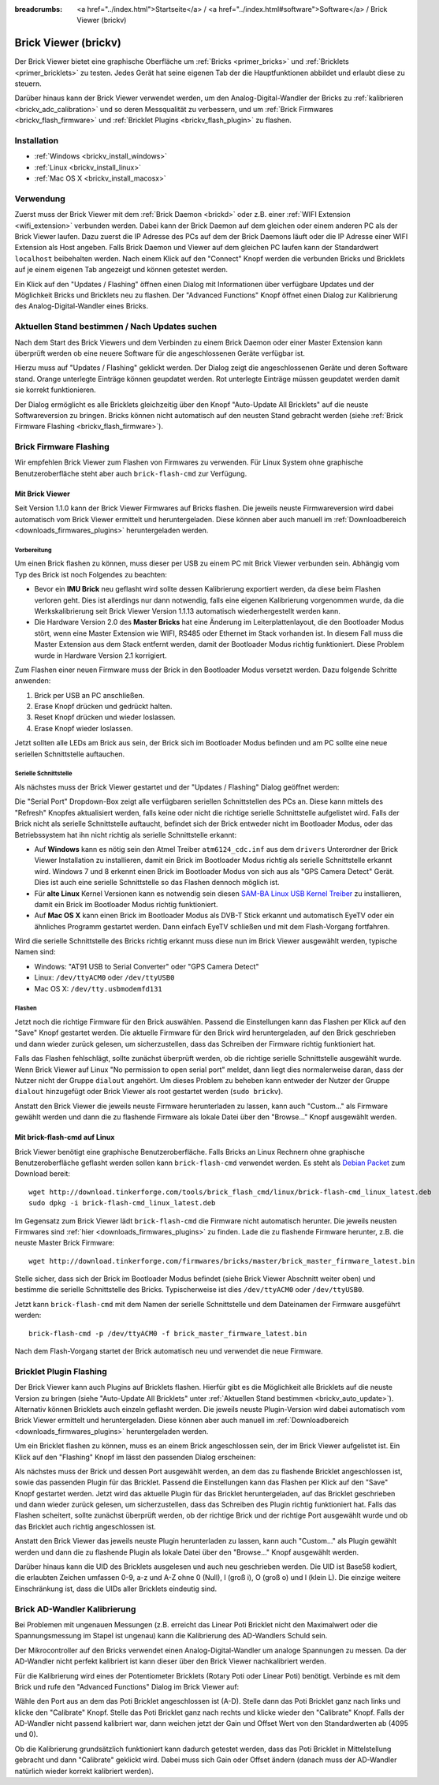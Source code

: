 
:breadcrumbs: <a href="../index.html">Startseite</a> / <a href="../index.html#software">Software</a> / Brick Viewer (brickv)

.. _brickv:

Brick Viewer (brickv)
=====================

Der Brick Viewer bietet eine graphische Oberfläche um
:ref:`Bricks <primer_bricks>` und
:ref:`Bricklets <primer_bricklets>` zu testen. Jedes Gerät hat seine
eigenen Tab der die Hauptfunktionen abbildet und erlaubt diese zu steuern.

Darüber hinaus kann der Brick Viewer verwendet werden, um den
Analog-Digital-Wandler der Bricks zu :ref:`kalibrieren <brickv_adc_calibration>`
und so deren Messqualität zu verbessern, und um
:ref:`Brick Firmwares <brickv_flash_firmware>` und
:ref:`Bricklet Plugins <brickv_flash_plugin>` zu flashen.


.. _brickv_installation:

Installation
------------

* :ref:`Windows <brickv_install_windows>`
* :ref:`Linux <brickv_install_linux>`
* :ref:`Mac OS X <brickv_install_macosx>`


Verwendung
----------

Zuerst muss der Brick Viewer mit dem :ref:`Brick Daemon <brickd>` oder z.B. einer
:ref:`WIFI Extension <wifi_extension>` verbunden werden. Dabei kann der Brick
Daemon auf dem gleichen oder einem anderen PC als der Brick Viewer laufen.
Dazu zuerst die IP Adresse des PCs auf dem der Brick Daemons läuft oder die IP
Adresse einer WIFI Extension als Host angeben. Falls Brick Daemon und Viewer
auf dem gleichen PC laufen kann der Standardwert ``localhost`` beibehalten werden.
Nach einem Klick auf den "Connect" Knopf werden die verbunden Bricks und
Bricklets auf je einem eigenen Tab angezeigt und können getestet werden.

.. image:: /Images/Screenshots/brickv_setup_tab_small.jpg
   :scale: 100 %
   :alt: Brickv (Setup Tab)
   :align: center
   :target: ../_images/Screenshots/brickv_setup_tab.jpg

Ein Klick auf den "Updates / Flashing" öffnen einen Dialog mit Informationen
über verfügbare Updates und der Möglichkeit Bricks und Bricklets
neu zu flashen. Der "Advanced Functions" Knopf öffnet einen Dialog zur
Kalibrierung des Analog-Digital-Wandler eines Bricks.


.. _brickv_auto_update:

Aktuellen Stand bestimmen / Nach Updates suchen
-----------------------------------------------

Nach dem Start des Brick Viewers und dem Verbinden zu einem
Brick Daemon oder einer Master Extension kann überprüft werden ob
eine neuere Software für die angeschlossenen Geräte verfügbar ist.

Hierzu muss auf "Updates / Flashing" geklickt werden. Der Dialog
zeigt die angeschlossenen Geräte und deren Software stand. Orange
unterlegte Einträge können geupdatet werden. Rot unterlegte Einträge
müssen geupdatet werden damit sie korrekt funktionieren.

.. image:: /Images/Screenshots/brickv_auto_update_small.jpg
   :scale: 100 %
   :alt: Brickv (Updates)
   :align: center
   :target: ../_images/Screenshots/brickv_auto_update.jpg

Der Dialog ermöglicht es alle Bricklets gleichzeitig über den Knopf
"Auto-Update All Bricklets" auf die neuste Softwareversion zu bringen.
Bricks können nicht automatisch auf den neusten Stand gebracht werden
(siehe :ref:`Brick Firmware Flashing <brickv_flash_firmware>`).


.. _brickv_flash_firmware:

Brick Firmware Flashing
-----------------------

Wir empfehlen Brick Viewer zum Flashen von Firmwares zu verwenden. Für
Linux System ohne graphische Benutzeroberfläche steht aber auch
``brick-flash-cmd`` zur Verfügung.

Mit Brick Viewer
^^^^^^^^^^^^^^^^

Seit Version 1.1.0 kann der Brick Viewer Firmwares auf Bricks flashen. Die
jeweils neuste Firmwareversion wird dabei automatisch vom Brick Viewer
ermittelt und heruntergeladen. Diese können aber auch manuell im
:ref:`Downloadbereich <downloads_firmwares_plugins>` heruntergeladen werden.

Vorbereitung
""""""""""""

Um einen Brick flashen zu können, muss dieser per USB zu einem PC mit
Brick Viewer verbunden sein. Abhängig vom Typ des Brick ist noch Folgendes
zu beachten:

* Bevor ein **IMU Brick** neu geflasht wird sollte dessen Kalibrierung
  exportiert werden, da diese beim Flashen verloren geht. Dies ist allerdings
  nur dann notwendig, falls eine eigenen Kalibrierung vorgenommen wurde, da
  die Werkskalibrierung seit Brick Viewer Version 1.1.13 automatisch
  wiederhergestellt werden kann.

* Die Hardware Version 2.0 des **Master Bricks** hat eine Änderung im
  Leiterplattenlayout, die den Bootloader Modus stört, wenn eine Master Extension
  wie WIFI, RS485 oder Ethernet im Stack vorhanden ist. In diesem Fall muss die
  Master Extension aus dem Stack entfernt werden, damit der Bootloader Modus
  richtig funktioniert. Diese Problem wurde in Hardware Version 2.1 korrigiert.

Zum Flashen einer neuen Firmware muss der Brick in den Bootloader Modus
versetzt werden. Dazu folgende Schritte anwenden:

1. Brick per USB an PC anschließen.
2. Erase Knopf drücken und gedrückt halten.
3. Reset Knopf drücken und wieder loslassen.
4. Erase Knopf wieder loslassen.

Jetzt sollten alle LEDs am Brick aus sein, der Brick sich im Bootloader
Modus befinden und am PC sollte eine neue seriellen Schnittstelle auftauchen.

Serielle Schnittstelle
""""""""""""""""""""""

Als nächstes muss der Brick Viewer gestartet und der "Updates / Flashing"
Dialog geöffnet werden:

.. image:: /Images/Screenshots/brickv_flashing_firmware_small.jpg
   :scale: 100 %
   :alt: Brickv (Brick Firmware)
   :align: center
   :target: ../_images/Screenshots/brickv_flashing_firmware.jpg

Die "Serial Port" Dropdown-Box zeigt alle verfügbaren seriellen Schnittstellen
des PCs an. Diese kann mittels des "Refresh" Knopfes aktualisiert werden, falls
keine oder nicht die richtige serielle Schnittstelle aufgelistet wird. Falls
der Brick nicht als serielle Schnittstelle auftaucht, befindet sich der Brick
entweder nicht im Bootloader Modus, oder das Betriebssystem hat ihn nicht
richtig als serielle Schnittstelle erkannt:

* Auf **Windows** kann es nötig sein den Atmel Treiber ``atm6124_cdc.inf`` aus
  dem ``drivers`` Unterordner der Brick Viewer Installation zu installieren,
  damit ein Brick im Bootloader Modus richtig als serielle Schnittstelle
  erkannt wird. Windows 7 und 8 erkennt einen Brick im Bootloader Modus von
  sich aus als "GPS Camera  Detect" Gerät. Dies ist auch eine serielle
  Schnittstelle so das Flashen dennoch möglich ist.

* Für **alte Linux** Kernel Versionen kann es notwendig sein diesen
  `SAM-BA Linux USB Kernel Treiber
  <http://www.embedded-it.de/en/microcontroller/eNet-sam7X.php>`__
  zu installieren, damit ein Brick im Bootloader Modus richtig funktioniert.

* Auf **Mac OS X** kann einen Brick im Bootloader Modus als DVB-T Stick erkannt
  und automatisch EyeTV oder ein ähnliches Programm gestartet werden. Dann
  einfach EyeTV schließen und mit dem Flash-Vorgang fortfahren.

Wird die serielle Schnittstelle des Bricks richtig erkannt muss diese nun im
Brick Viewer ausgewählt werden, typische Namen sind:

* Windows: "AT91 USB to Serial Converter" oder "GPS Camera Detect"
* Linux: ``/dev/ttyACM0`` oder ``/dev/ttyUSB0``
* Mac OS X: ``/dev/tty.usbmodemfd131``

Flashen
"""""""

Jetzt noch die richtige Firmware für den Brick auswählen.
Passend die Einstellungen kann das Flashen per Klick auf den "Save" Knopf
gestartet werden. Die aktuelle Firmware für den Brick wird heruntergeladen,
auf den Brick geschrieben und dann wieder zurück gelesen, um sicherzustellen,
dass das Schreiben der Firmware richtig funktioniert hat.

Falls das Flashen fehlschlägt, sollte zunächst überprüft werden, ob die
richtige serielle Schnittstelle ausgewählt wurde. Wenn Brick Viewer auf Linux
"No permission to open serial port" meldet, dann liegt dies normalerweise
daran, dass der Nutzer nicht der Gruppe ``dialout`` angehört. Um dieses Problem
zu beheben kann entweder der Nutzer der Gruppe ``dialout`` hinzugefügt oder
Brick Viewer als root gestartet werden (``sudo brickv``).

Anstatt den Brick Viewer die jeweils neuste Firmware herunterladen zu lassen,
kann auch "Custom..." als Firmware gewählt werden und dann die zu flashende
Firmware als lokale Datei über den "Browse..." Knopf ausgewählt werden.

Mit brick-flash-cmd auf Linux
^^^^^^^^^^^^^^^^^^^^^^^^^^^^^

Brick Viewer benötigt eine graphische Benutzeroberfläche. Falls Bricks an
Linux Rechnern ohne graphische Benutzeroberfläche geflasht werden sollen kann
``brick-flash-cmd`` verwendet werden. Es steht als `Debian Packet
<http://download.tinkerforge.com/tools/brick_flash_cmd/linux/brick-flash-cmd_linux_latest.deb>`__
zum Download bereit::

 wget http://download.tinkerforge.com/tools/brick_flash_cmd/linux/brick-flash-cmd_linux_latest.deb
 sudo dpkg -i brick-flash-cmd_linux_latest.deb

Im Gegensatz zum Brick Viewer lädt ``brick-flash-cmd`` die Firmware nicht
automatisch herunter. Die jeweils neusten Firmwares sind :ref:`hier
<downloads_firmwares_plugins>` zu finden. Lade die zu flashende Firmware
herunter, z.B. die neuste Master Brick Firmware::

 wget http://download.tinkerforge.com/firmwares/bricks/master/brick_master_firmware_latest.bin

Stelle sicher, dass sich der Brick im Bootloader Modus befindet (siehe Brick
Viewer Abschnitt weiter oben) und bestimme die serielle Schnittstelle des
Bricks. Typischerweise ist dies ``/dev/ttyACM0`` oder ``/dev/ttyUSB0``.

Jetzt kann ``brick-flash-cmd`` mit dem Namen der serielle Schnittstelle und dem
Dateinamen der Firmware ausgeführt werden::

 brick-flash-cmd -p /dev/ttyACM0 -f brick_master_firmware_latest.bin

Nach dem Flash-Vorgang startet der Brick automatisch neu und verwendet die
neue Firmware.


.. _brickv_flash_plugin:

Bricklet Plugin Flashing
------------------------

Der Brick Viewer kann auch Plugins auf Bricklets flashen.
Hierfür gibt es die Möglichkeit alle Bricklets auf die neuste Version zu
bringen (siehe "Auto-Update All Bricklets" unter
:ref:`Aktuellen Stand bestimmen <brickv_auto_update>`). Alternativ können
Bricklets auch einzeln geflasht werden. Die
jeweils neuste Plugin-Version wird dabei automatisch vom Brick Viewer
ermittelt und heruntergeladen. Diese können aber auch manuell im
:ref:`Downloadbereich <downloads_firmwares_plugins>` heruntergeladen werden.

Um ein Bricklet flashen zu können, muss es an einem Brick angeschlossen sein,
der im Brick Viewer aufgelistet ist. Ein Klick auf den "Flashing" Knopf im
lässt den passenden Dialog erscheinen:

.. image:: /Images/Screenshots/brickv_flashing_plugin_small.jpg
   :scale: 100 %
   :alt: Brickv (Bricklet Plugin)
   :align: center
   :target: ../_images/Screenshots/brickv_flashing_plugin.jpg

Als nächstes muss der Brick und dessen Port ausgewählt werden, an dem das zu
flashende Bricklet angeschlossen ist, sowie das passenden Plugin für das
Bricklet. Passend die Einstellungen kann das Flashen per Klick auf den "Save" Knopf
gestartet werden. Jetzt wird das aktuelle Plugin für das Bricklet heruntergeladen,
auf das Bricklet geschrieben und dann wieder zurück gelesen, um sicherzustellen,
dass das Schreiben des Plugin richtig funktioniert hat. Falls das Flashen
scheitert, sollte zunächst überprüft werden, ob der richtige Brick und der
richtige Port ausgewählt wurde und ob das Bricklet auch richtig angeschlossen ist.

Anstatt den Brick Viewer das jeweils neuste Plugin herunterladen zu lassen,
kann auch "Custom..." als Plugin gewählt werden und dann die zu flashende
Plugin als lokale Datei über den "Browse..." Knopf ausgewählt werden.

Darüber hinaus kann die UID des Bricklets ausgelesen und auch neu geschrieben
werden. Die UID ist Base58 kodiert, die erlaubten Zeichen umfassen
0-9, a-z und A-Z ohne 0 (Null), I (groß i), O (groß o) und l (klein L).
Die einzige weitere Einschränkung ist, dass die UIDs aller Bricklets eindeutig
sind.


.. _brickv_adc_calibration:

Brick AD-Wandler Kalibrierung
-----------------------------

Bei Problemen mit ungenauen Messungen (z.B. erreicht das Linear Poti Bricklet
nicht den Maximalwert oder die Spannungsmessung im Stapel ist ungenau) kann
die Kalibrierung des AD-Wandlers Schuld sein.

Der Mikrocontroller auf den Bricks verwendet einen Analog-Digital-Wandler um
analoge Spannungen zu messen. Da der AD-Wandler nicht perfekt kalibriert ist
kann dieser über den Brick Viewer nachkalibriert werden.

Für die Kalibrierung wird eines der Potentiometer Bricklets (Rotary Poti
oder Linear Poti) benötigt. Verbinde es mit dem Brick und rufe den
"Advanced Functions" Dialog im Brick Viewer auf:

.. image:: /Images/Screenshots/brickv_advanced_functions_calibrate_small.jpg
   :scale: 100 %
   :alt: Brickv (AD-Wandler Kalibrierung)
   :align: center
   :target: ../_images/Screenshots/brickv_advanced_functions_calibrate.jpg

Wähle den Port aus an dem das Poti Bricklet angeschlossen ist (A-D).
Stelle dann das Poti Bricklet ganz nach links und klicke den "Calibrate" Knopf.
Stelle das Poti Bricklet ganz nach rechts und klicke wieder den "Calibrate"
Knopf. Falls der AD-Wandler nicht passend kalibriert war, dann weichen jetzt der
Gain und Offset Wert von den Standardwerten ab (4095 und 0).

Ob die Kalibrierung grundsätzlich funktioniert kann dadurch getestet werden,
dass das Poti Bricklet in Mittelstellung gebracht und dann "Calibrate" geklickt
wird. Dabei muss sich Gain oder Offset ändern (danach muss der AD-Wandler
natürlich wieder korrekt kalibriert werden).
